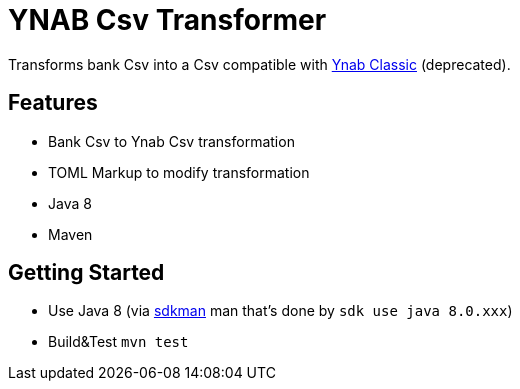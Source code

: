 = YNAB Csv Transformer

Transforms bank Csv into a Csv compatible with link:https://www.youneedabudget.com/[Ynab Classic] (deprecated).

== Features

* Bank Csv to Ynab Csv transformation
* TOML Markup to modify transformation
* Java 8
* Maven

== Getting Started

* Use Java 8 (via link:https://sdkman.io/[sdkman] man that's done by `sdk use java 8.0.xxx`)
* Build&Test `mvn test`
